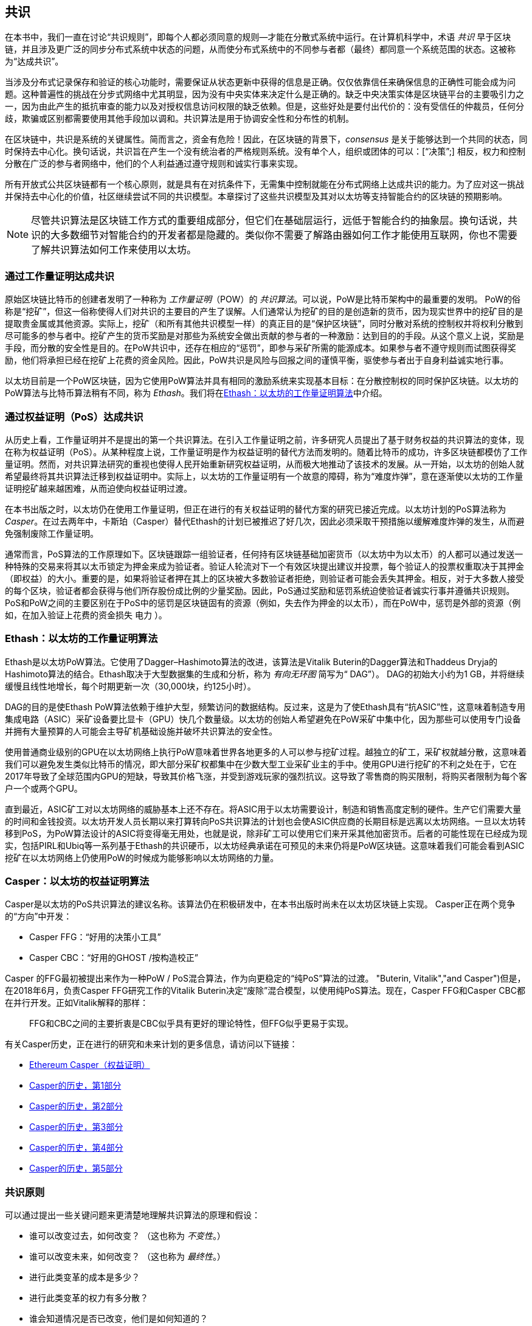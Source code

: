 [[consensus]]
== 共识

(((“consensus”，id =“ ix_14consensus-asciidoc0”，range =“ startofrange”))) 在本书中，我们一直在讨论“共识规则”，即每个人都必须同意的规则&#x2014;才能在分散式系统中运行。在计算机科学中，术语 _共识_ 早于区块链，并且涉及更广泛的同步分布式系统中状态的问题，从而使分布式系统中的不同参与者都（最终）都同意一个系统范围的状态。这被称为“达成共识”。

当涉及分布式记录保存和验证的核心功能时，需要保证从状态更新中获得的信息是正确。仅仅依靠信任来确保信息的正确性可能会成为问题。这种普遍性的挑战在分步式网络中尤其明显，因为没有中央实体来决定什么是正确的。缺乏中央决策实体是区块链平台的主要吸引力之一，因为由此产生的抵抗审查的能力以及对授权信息访问权限的缺乏依赖。但是，这些好处是要付出代价的：没有受信任的仲裁员，任何分歧，欺骗或区别都需要使用其他手段加以调和。共识算法是用于协调安全性和分布性的机制。

在区块链中，共识是系统的关键属性。简而言之，资金有危险！因此，在区块链的背景下，_consensus_ 是关于能够达到一个共同的状态，同时保持去中心化。换句话说，共识旨在产生一个没有统治者的严格规则系统。没有单个人，组织或团体的可以：[“决策&#x201d;;] 相反，权力和控制分散在广泛的参与者网络中，他们的个人利益通过遵守规则和诚实行事来实现。

所有开放式公共区块链都有一个核心原则，就是具有在对抗条件下，无需集中控制就能在分布式网络上达成共识的能力。为了应对这一挑战并保持去中心化的价值，社区继续尝试不同的共识模型。本章探讨了这些共识模型及其对以太坊等支持智能合约的区块链的预期影响。

[NOTE]
====
尽管共识算法是区块链工作方式的重要组成部分，但它们在基础层运行，远低于智能合约的抽象层。换句话说，共识的大多数细节对智能合约的开发者都是隐藏的。类似你不需要了解路由器如何工作才能使用互联网，你也不需要了解共识算法如何工作来使用以太坊。
====

=== 通过工作量证明达成共识

((("consensus","via proof of work")))((("proof of work (PoW)","consensus via")))原始区块链比特币的创建者发明了一种称为 _工作量证明_（POW）的 _共识算法_。可以说，PoW是比特币架构中的最重要的发明。 PoW的俗称是“挖矿”，但这一俗称使得人们对共识的主要目的产生了误解。人们通常认为挖矿的目的是创造新的货币，因为现实世界中的挖矿目的是提取贵金属或其他资源。实际上，挖矿（和所有其他共识模型一样）的真正目的是“保护区块链”，同时分散对系统的控制权并将权利分散到尽可能多的参与者中。挖矿产生的货币奖励是对那些为系统安全做出贡献的参与者的一种激励：达到目的的手段。从这个意义上说，奖励是手段，而分散的安全性是目的。在PoW共识中，还存在相应的“惩罚”，即参与采矿所需的能源成本。如果参与者不遵守规则而试图获得奖励，他们将承担已经在挖矿上花费的资金风险。因此，PoW共识是风险与回报之间的谨慎平衡，驱使参与者出于自身利益诚实地行事。

以太坊目前是一个PoW区块链，因为它使用PoW算法并具有相同的激励系统来实现基本目标：在分散控制权的同时保护区块链。以太坊的PoW算法与比特币算法稍有不同，称为 _Ethash_。我们将在<<ethash>>中介绍。

=== 通过权益证明（PoS）达成共识

((("consensus","via proof of stake")))((("proof of stake (PoS)","consensus via")))从历史上看，工作量证明并不是提出的第一个共识算法。在引入工作量证明之前，许多研究人员提出了基于财务权益的共识算法的变体，现在称为权益证明（PoS）。从某种程度上说，工作量证明是作为权益证明的替代方法而发明的。随着比特币的成功，许多区块链都模仿了工作量证明。然而，对共识算法研究的重视也使得人民开始重新研究权益证明，从而极大地推动了该技术的发展。从一开始，以太坊的创始人就希望最终将其共识算法迁移到权益证明中。实际上，以太坊的工作量证明有一个故意的障碍，称为“难度炸弹”，意在逐渐使以太坊的工作量证明挖矿越来越困难，从而迫使向权益证明过渡。

在本书出版之时，以太坊仍在使用工作量证明，但正在进行的有关权益证明的替代方案的研究已接近完成。以太坊计划的PoS算法称为 _Casper_。在过去两年中，卡斯珀（Casper）替代Ethash的计划已被推迟了好几次，因此必须采取干预措施以缓解难度炸弹的发生，从而避免强制废除工作量证明。

通常而言，PoS算法的工作原理如下。区块链跟踪一组验证者，任何持有区块链基础加密货币（以太坊中为以太币）的人都可以通过发送一种特殊的交易来将其以太币锁定为押金来成为验证者。验证人轮流对下一个有效区块提出建议并投票，每个验证人的投票权重取决于其押金（即权益）的大小。重要的是，如果将验证者押在其上的区块被大多数验证者拒绝，则验证者可能会丢失其押金。相反，对于大多数人接受的每个区块，验证者都会获得与他们所存股份成比例的少量奖励。因此，PoS通过奖励和惩罚系统迫使验证者诚实行事并遵循共识规则。 PoS和PoW之间的主要区别在于PoS中的惩罚是区块链固有的资源（例如，失去作为押金的以太币），而在PoW中，惩罚是外部的资源（例如，在加入验证上花费的资金损失 pass:[ <span class="keep-together">电力</span> ]）。

[[ethash]]
=== Ethash：以太坊的工作量证明算法

((("Buterin, Vitalik","and Dagger algorithm")))((("consensus","Ethash as Ethereum PoW algorithm")))((("Dagger-Hashimoto algorithm")))((("Ethash")))((("proof of work (PoW)","Ethash as Ethereum PoW algorithm")))Ethash是以太坊PoW算法。它使用了Dagger–Hashimoto算法的改进，该算法是Vitalik Buterin的Dagger算法和Thaddeus Dryja的Hashimoto算法的结合。((("DAG (directed acyclic graph)")))((("directed acyclic graph (DAG)")))Ethash取决于大型数据集的生成和分析，称为 _有向无环图_ 简写为“ DAG”）。 DAG的初始大小约为1 GB，并将继续缓慢且线性地增长，每个时期更新一次（30,000块，约125小时）。

DAG的目的是使Ethash PoW算法依赖于维护大型，频繁访问的数据结构。((("application-specific integrated circuits (ASIC)")))((("ASIC (application-specific integrated circuits)")))((("graphics processing unit (GPU), mining and")))反过来，这是为了使Ethash具有“抗ASIC”性，这意味着制造专用集成电路（ASIC）采矿设备要比显卡（GPU）快几个数量级。以太坊的创始人希望避免在PoW采矿中集中化，因为那些可以使用专门设备并拥有大量预算的人可能会主导矿机基础设施并破坏共识算法的安全性。

使用普通商业级别的GPU在以太坊网络上执行PoW意味着世界各地更多的人可以参与挖矿过程。越独立的矿工，采矿权就越分散，这意味着我们可以避免发生类似比特币的情况，即大部分采矿权都集中在少数大型工业采矿业主的手中。使用GPU进行挖矿的不利之处在于，它在2017年导致了全球范围内GPU的短缺，导致其价格飞涨，并受到游戏玩家的强烈抗议。这导致了零售商的购买限制，将购买者限制为每个客户一个或两个GPU。

直到最近，ASIC矿工对以太坊网络的威胁基本上还不存在。将ASIC用于以太坊需要设计，制造和销售高度定制的硬件。生产它们需要大量的时间和金钱投资。以太坊开发人员长期以来打算转向PoS共识算法的计划也会使ASIC供应商的长期目标是远离以太坊网络。一旦以太坊转移到PoS，为PoW算法设计的ASIC将变得毫无用处，也就是说，除非矿工可以使用它们来开采其他加密货币。后者的可能性现在已经成为现实，包括PIRL和Ubiq等一系列基于Ethash的共识硬币，以太坊经典承诺在可预见的未来仍将是PoW区块链。这意味着我们可能会看到ASIC挖矿在以太坊网络上仍使用PoW的时候成为能够影响以太坊网络的力量。

=== Casper：以太坊的权益证明算法

((("Casper")))((("consensus","Casper as Ethereum PoS algorithm")))((("proof of stake (PoS)","Casper as Ethereum PoS algorithm")))Casper是以太坊的PoS共识算法的建议名称。该算法仍在积极研发中，在本书出版时尚未在以太坊区块链上实现。 ((("Casper CBC")))((("Casper FFG")))Casper正在两个竞争的“方向”中开发：

* Casper FFG：“好用的决策小工具”
* Casper CBC：“好用的GHOST /按构造校正”

Casper 的FFG最初被提出来作为一种PoW / PoS混合算法，作为向更稳定的“纯PoS”算法的过渡。 (("Buterin, Vitalik","and Casper")))但是，在2018年6月，负责Casper FFG研究工作的Vitalik Buterin决定“废除”混合模型，以使用纯PoS算法。现在，Casper FFG和Casper CBC都在并行开发。正如Vitalik解释的那样：

____
FFG和CBC之间的主要折衷是CBC似乎具有更好的理论特性，但FFG似乎更易于实现。
____

有关Casper历史，正在进行的研究和未来计划的更多信息，请访问以下链接：

* http://bit.ly/2RO5HAl[Ethereum Casper（权益证明）]
* http://bit.ly/2FlBojb[Casper的历史，第1部分]
* http://bit.ly/2QyHiic[Casper的历史，第2部分]
* http://bit.ly/2JWWFyt[Casper的历史，第3部分]
* http://bit.ly/2FsaExI[Casper的历史，第4部分]
* http://bit.ly/2PPhhOv[Casper的历史，第5部分]

=== 共识原则

((("consensus","principles of")))可以通过提出一些关键问题来更清楚地理解共识算法的原理和假设：

* 谁可以改变过去，如何改变？ （这也称为 _不变性_。）
* 谁可以改变未来，如何改变？ （这也称为 _最终性_。）
* 进行此类变革的成本是多少？
* 进行此类变革的权力有多分散？
* 谁会知道情况是否已改变，他们是如何知道的？

共识算法正在迅速发展，将会有更加创新的方法回答这些问题。

=== 争议与竞争

((("consensus","controversy and competition")))此时，你可能会想：为什么我们需要这么多不同的共识算法？哪个更好？后一个问题的答案是过去十年中分布式系统中最令人兴奋的研究中心。一切都归结为您认为“更好&#x201d;&#x2014”的定义。在计算机科学的背景下，这是关于假设，目标和不可避免的权衡取舍。

一种非常大的可能是没有算法可以在分布式共识问题的所有维度上完成优化。当一些人认为一种共识算法比其他共识算法“更好”时，你应该开始提出一些问题来搞清这些情况：在什么方面更好？不变性，最终性，分布性，还是成本？至少在目前，这些问题尚无明确答案。此外，共识算法的设计是数十亿美元产业的中心，并引发了巨大的争议和激烈的争论。最终的结果，可能没有一个唯一“正确”的答案，而是针对不同的应用会有不同的答案。

整个区块链行业是一个巨大的实验。巨量资金将会投注到这场实验中，在对抗性条件下对各种问题进行测试。最终，历史将回答争议。

=== 本章小结

在本书编写完成时，以太坊的共识算法仍在不断发展。随着Casper和其他相关技术的成熟并部署在以太坊上，我们在未来的版本中会添加更多详细信息。本章代表我们这次旅程的结束，完成 _掌握以太坊_。其他参考材料见附录。感谢您阅读本书，并恭喜您成功完成！(((range="endofrange", startref="ix_14consensus-asciidoc0")))